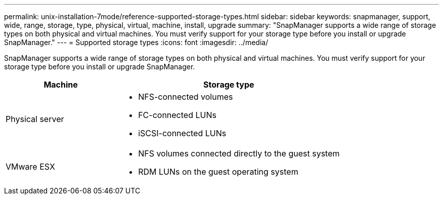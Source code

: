 ---
permalink: unix-installation-7mode/reference-supported-storage-types.html
sidebar: sidebar
keywords: snapmanager, support, wide, range, storage, type, physical, virtual, machine, install, upgrade
summary: "SnapManager supports a wide range of storage types on both physical and virtual machines. You must verify support for your storage type before you install or upgrade SnapManager."
---
= Supported storage types
:icons: font
:imagesdir: ../media/

[.lead]
SnapManager supports a wide range of storage types on both physical and virtual machines. You must verify support for your storage type before you install or upgrade SnapManager.

[cols="1a,2a",options="header"]
|===
| Machine| Storage type
a|
Physical server
a|

* NFS-connected volumes
* FC-connected LUNs
* iSCSI-connected LUNs

a|
VMware ESX
a|

* NFS volumes connected directly to the guest system
* RDM LUNs on the guest operating system

|===
